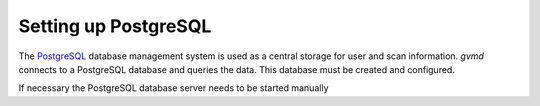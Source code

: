 Setting up PostgreSQL
---------------------

The `PostgreSQL <https://www.postgresql.org/>`_ database management system is
used as a central storage for user and scan information. *gvmd* connects to
a PostgreSQL database and queries the data. This database must be created
and configured.

.. tabs::
  .. tab:: Debian
    .. code-block::
      :caption: Installing the PostgreSQL server

      sudo apt install -y postgresql

  .. tab:: Ubuntu
    .. code-block::
      :caption: Installing the PostgreSQL server

      sudo apt install -y postgresql

  .. tab:: Fedora
    .. code-block::
      :caption: Installing the PostgreSQL server

      sudo dnf install -y postgresql-server postgresql-contrib

  .. tab:: CentOS
    .. code-block::
      :caption: Installing the PostgreSQL server

      sudo dnf install -y postgresql-server postgresql-contrib

If necessary the PostgreSQL database server needs to be started manually

.. tabs::
  .. tab:: Debian
    .. code-block::
      :caption: Starting the PostgreSQL database server

      sudo systemctl start postgresql@13-main

  .. tab:: Ubuntu
    .. code-block::
      :caption: Starting the PostgreSQL database server

      sudo systemctl start postgresql@14-main

  .. tab:: Fedora
    .. code-block::
      :caption: Starting the PostgreSQL database server

      sudo postgresql-setup --initdb --unit postgresql
      sudo systemctl start postgresql

  .. tab:: CentOS
    .. code-block::
      :caption: Starting the PostgreSQL database server

      sudo postgresql-setup --initdb --unit postgresql
      sudo systemctl start postgresql

.. code-block::
  :caption: Setting up PostgreSQL user and database

  sudo -u postgres bash
  createuser -DRS gvm
  createdb -O gvm gvmd
  exit

.. code-block::
  :caption: Setting up database permissions and extensions

  sudo -u postgres bash
  psql gvmd
  create role dba with superuser noinherit;
  grant dba to gvm;

  create extension "uuid-ossp";
  create extension "pgcrypto";
  exit
  exit
